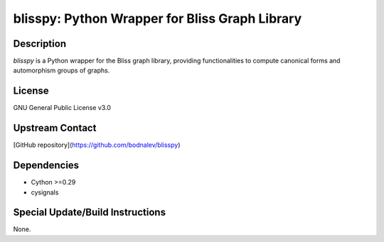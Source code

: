 blisspy: Python Wrapper for Bliss Graph Library
===============================================

Description
-----------
`blisspy` is a Python wrapper for the Bliss graph library, providing functionalities to compute canonical forms and automorphism groups of graphs.

License
-------
GNU General Public License v3.0

Upstream Contact
----------------
[GitHub repository](https://github.com/bodnalev/blisspy)

Dependencies
------------
- Cython >=0.29
- cysignals

Special Update/Build Instructions
----------------------------------
None.

